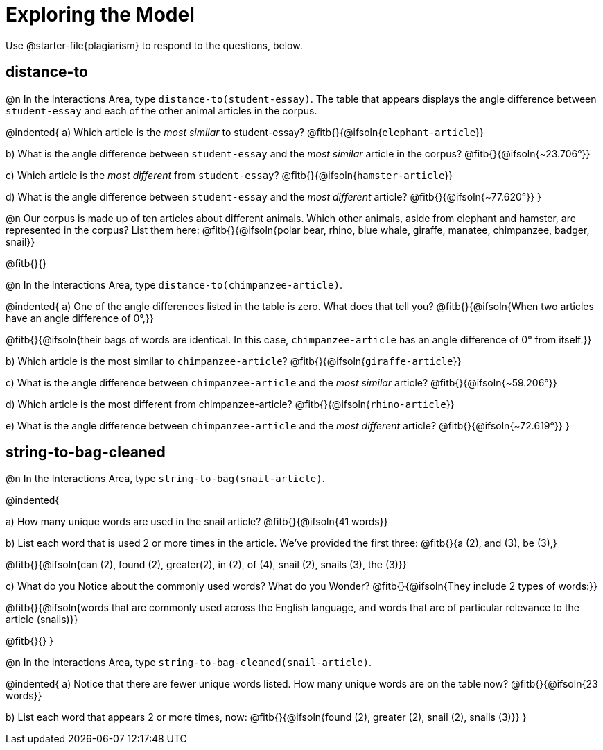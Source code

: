 = Exploring the Model

Use @starter-file{plagiarism} to respond to the questions, below.

== distance-to

@n In the Interactions Area, type `distance-to(student-essay)`. The table that appears displays the angle difference between `student-essay` and each of the other animal articles in the corpus.

@indented{
a) Which article is the _most similar_ to student-essay? @fitb{}{@ifsoln{`elephant-article`}}

b) What is the angle difference between `student-essay` and the _most similar_ article in the corpus? @fitb{}{@ifsoln{~23.706°}}

c) Which article is the _most different_ from `student-essay`? @fitb{}{@ifsoln{`hamster-article`}}

d) What is the angle difference between `student-essay` and the _most different_ article? @fitb{}{@ifsoln{~77.620°}}
}

@n Our corpus is made up of ten articles about different animals. Which other animals, aside from elephant and hamster, are represented in the corpus? List them here:
@fitb{}{@ifsoln{polar bear, rhino, blue whale, giraffe, manatee, chimpanzee, badger, snail}}

@fitb{}{}


@n In the Interactions Area, type `distance-to(chimpanzee-article)`.

@indented{
a) One of the angle differences listed in the table is zero. What does that tell you? @fitb{}{@ifsoln{When two articles have an angle difference of 0°,}}

@fitb{}{@ifsoln{their bags of words are identical. In this case, `chimpanzee-article` has an angle difference of 0° from itself.}}

b) Which article is the most similar to `chimpanzee-article`? @fitb{}{@ifsoln{`giraffe-article`}}

c) What is the angle difference between `chimpanzee-article` and the _most similar_ article? @fitb{}{@ifsoln{~59.206°}}

d) Which article is the most different from chimpanzee-article? @fitb{}{@ifsoln{`rhino-article`}}

e) What is the angle difference between `chimpanzee-article` and the _most different_ article? @fitb{}{@ifsoln{~72.619°}}
}

== string-to-bag-cleaned

@n In the Interactions Area, type `string-to-bag(snail-article)`.

@indented{

a) How many unique words are used in the snail article? @fitb{}{@ifsoln{41 words}}

b) List each word that is used 2 or more times in the article. We've provided the first three: @fitb{}{a (2), and (3), be (3),}

@fitb{}{@ifsoln{can (2), found (2), greater(2), in (2), of (4), snail (2), snails (3), the (3)}}

c) What do you Notice about the commonly used words? What do you Wonder? @fitb{}{@ifsoln{They include 2 types of words:}}

@fitb{}{@ifsoln{words that are commonly used across the English language, and words that are of particular relevance to the article (snails)}}

@fitb{}{}
}

@n In the Interactions Area, type `string-to-bag-cleaned(snail-article)`.

@indented{
a) Notice that there are fewer unique words listed. How many unique words are on the table now? @fitb{}{@ifsoln{23 words}}

b) List each word that appears 2 or more times, now: @fitb{}{@ifsoln{found (2), greater (2), snail (2), snails (3)}}
}


